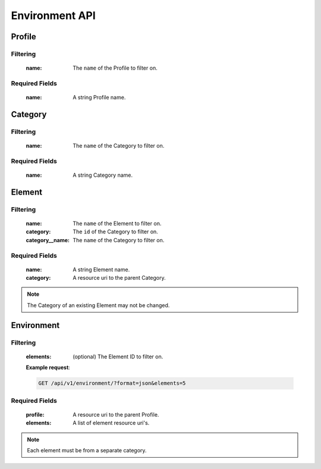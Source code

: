 Environment API
===============

Profile
-------

.. http:get:: /api/v1/profile

Filtering
^^^^^^^^^

    :name: The ``name`` of the Profile to filter on.

.. http:get:: /api/v1/profile/<id>
.. http:post:: /api/v1/profile

Required Fields
^^^^^^^^^^^^^^^

    :name: A string Profile name.

.. http:delete:: /api/v1/profile/<id>
.. http:put:: /api/v1/profile/<id>

Category
--------

.. http:get:: /api/v1/category

Filtering
^^^^^^^^^

    :name: The ``name`` of the Category to filter on.

.. http:get:: /api/v1/category/<id>
.. http:post:: /api/v1/category

Required Fields
^^^^^^^^^^^^^^^

    :name: A string Category name.

.. http:delete:: /api/v1/category/<id>
.. http:put:: /api/v1/category/<id>

Element
-------

.. http:get:: /api/v1/element/

Filtering
^^^^^^^^^

    :name: The ``name`` of the Element to filter on.
    :category: The ``id`` of the Category to filter on.
    :category__name: The ``name`` of the Category to filter on.

.. http:get:: /api/v1/element/<id>
.. http:post:: /api/v1/element

Required Fields
^^^^^^^^^^^^^^^

    :name: A string Element name.
    :category: A resource uri to the parent Category.

.. http:delete:: /api/v1/element/<id>
.. http:put:: /api/v1/element/<id>


.. note::

    The Category of an existing Element may not be changed.

Environment
-----------

.. http:get:: /api/v1/environment

Filtering
^^^^^^^^^

    :elements: (optional) The Element ID to filter on.

    **Example request**:

    .. sourcecode:: http

        GET /api/v1/environment/?format=json&elements=5

.. http:get:: /api/v1/environment/<id>
.. http:post:: /api/v1/environment

Required Fields
^^^^^^^^^^^^^^^

    :profile: A resource uri to the parent Profile.
    :elements: A list of element resource uri's.

.. note:: Each element must be from a separate category.

.. http:delete:: /api/v1/environment/<id>
